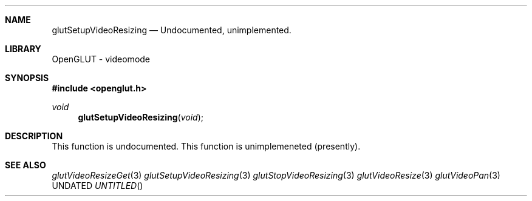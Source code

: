 .\" Copyright 2004, the OpenGLUT contributors
.Dt GLUTSETUPVIDEORESIZING 3 LOCAL
.Dd
.Sh NAME
.Nm glutSetupVideoResizing
.Nd Undocumented, unimplemented.
.Sh LIBRARY
OpenGLUT - videomode
.Sh SYNOPSIS
.In openglut.h
.Ft  void
.Fn glutSetupVideoResizing "void"
.Sh DESCRIPTION
This function is undocumented.  This function is
unimplemeneted (presently).
.Pp
.Sh SEE ALSO
.Xr glutVideoResizeGet 3
.Xr glutSetupVideoResizing 3
.Xr glutStopVideoResizing 3
.Xr glutVideoResize 3
.Xr glutVideoPan 3
.fl
.sp 3
